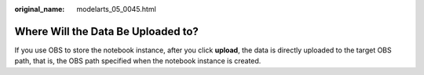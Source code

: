 :original_name: modelarts_05_0045.html

.. _modelarts_05_0045:

Where Will the Data Be Uploaded to?
===================================

If you use OBS to store the notebook instance, after you click **upload**, the data is directly uploaded to the target OBS path, that is, the OBS path specified when the notebook instance is created.
